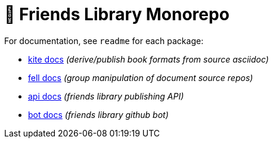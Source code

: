 # 🚀 Friends Library Monorepo

For documentation, see `readme` for each package:

* link:packages/kite/readme.adoc[kite docs] _(derive/publish book formats from source asciidoc)_
* link:packages/fell/readme.md[fell docs] _(group manipulation of document source repos)_
* link:packages/api/readme.md[api docs] _(friends library publishing API)_
* link:packages/bot/README.md[bot docs] _(friends library github bot)_
